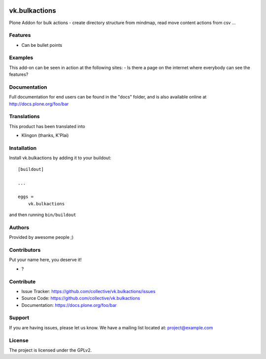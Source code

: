 .. This README is meant for consumption by humans and PyPI. PyPI can render rst files so please do not use Sphinx features.
   If you want to learn more about writing documentation, please check out: http://docs.plone.org/about/documentation_styleguide.html
   This text does not appear on PyPI or github. It is a comment.

.. image:: https://github.com/collective/vk.bulkactions/actions/workflows/plone-package.yml/badge.svg
    :target: https://github.com/collective/vk.bulkactions/actions/workflows/plone-package.yml

.. image:: https://coveralls.io/repos/github/collective/vk.bulkactions/badge.svg?branch=main
    :target: https://coveralls.io/github/collective/vk.bulkactions?branch=main
    :alt: Coveralls

.. image:: https://codecov.io/gh/collective/vk.bulkactions/branch/master/graph/badge.svg
    :target: https://codecov.io/gh/collective/vk.bulkactions

.. image:: https://img.shields.io/pypi/v/vk.bulkactions.svg
    :target: https://pypi.python.org/pypi/vk.bulkactions/
    :alt: Latest Version

.. image:: https://img.shields.io/pypi/status/vk.bulkactions.svg
    :target: https://pypi.python.org/pypi/vk.bulkactions
    :alt: Egg Status

.. image:: https://img.shields.io/pypi/pyversions/vk.bulkactions.svg?style=plastic   :alt: Supported - Python Versions

.. image:: https://img.shields.io/pypi/l/vk.bulkactions.svg
    :target: https://pypi.python.org/pypi/vk.bulkactions/
    :alt: License


==============
vk.bulkactions
==============

Plone Addon for bulk actions - create directory structure from mindmap, read move content actions from csv ...

Features
--------

- Can be bullet points


Examples
--------

This add-on can be seen in action at the following sites:
- Is there a page on the internet where everybody can see the features?


Documentation
-------------

Full documentation for end users can be found in the "docs" folder, and is also available online at http://docs.plone.org/foo/bar


Translations
------------

This product has been translated into

- Klingon (thanks, K'Plai)


Installation
------------

Install vk.bulkactions by adding it to your buildout::

    [buildout]

    ...

    eggs =
        vk.bulkactions


and then running ``bin/buildout``


Authors
-------

Provided by awesome people ;)


Contributors
------------

Put your name here, you deserve it!

- ?


Contribute
----------

- Issue Tracker: https://github.com/collective/vk.bulkactions/issues
- Source Code: https://github.com/collective/vk.bulkactions
- Documentation: https://docs.plone.org/foo/bar


Support
-------

If you are having issues, please let us know.
We have a mailing list located at: project@example.com


License
-------

The project is licensed under the GPLv2.
